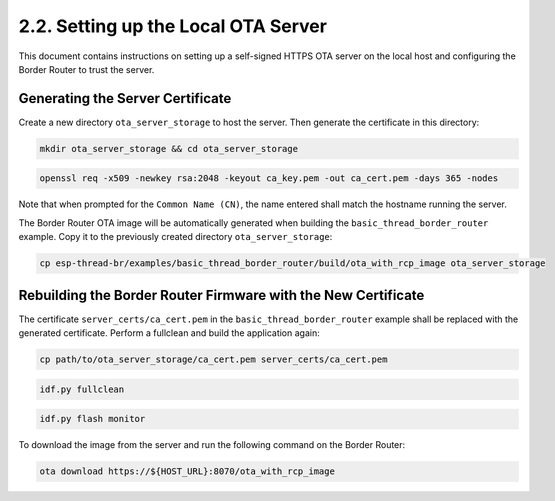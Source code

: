 ************************************
2.2. Setting up the Local OTA Server
************************************

This document contains instructions on setting up a self-signed HTTPS OTA server on the local host and configuring the Border Router to trust the server.


Generating the Server Certificate
----------------------------------

Create a new directory ``ota_server_storage`` to host the server. Then generate the certificate in this directory:

.. code-block:: bash

   mkdir ota_server_storage && cd ota_server_storage


.. code-block:: bash

   openssl req -x509 -newkey rsa:2048 -keyout ca_key.pem -out ca_cert.pem -days 365 -nodes


Note that when prompted for the ``Common Name (CN)``, the name entered shall match the hostname running the server.

The Border Router OTA image will be automatically generated when building the ``basic_thread_border_router`` example. Copy it to the previously created directory ``ota_server_storage``:

.. code-block:: bash

   cp esp-thread-br/examples/basic_thread_border_router/build/ota_with_rcp_image ota_server_storage

Rebuilding the Border Router Firmware with the New Certificate
---------------------------------------------------------------

The certificate ``server_certs/ca_cert.pem`` in the ``basic_thread_border_router`` example shall be replaced with the generated certificate. Perform a fullclean and build the application again:

.. code-block:: bash

   cp path/to/ota_server_storage/ca_cert.pem server_certs/ca_cert.pem


.. code-block:: bash

   idf.py fullclean


.. code-block:: bash

   idf.py flash monitor


To download the image from the server and run the following command on the Border Router:

.. code-block:: bash

   ota download https://${HOST_URL}:8070/ota_with_rcp_image

